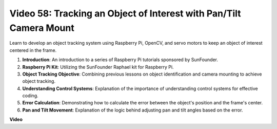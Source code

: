 Video 58: Tracking an Object of Interest with Pan/Tilt Camera Mount
=======================================================================================



Learn to develop an object tracking system using Raspberry Pi, OpenCV, and servo motors to keep an object of interest centered in the frame.



1. **Introduction**: An introduction to a series of Raspberry Pi tutorials sponsored by SunFounder.
2. **Raspberry Pi Kit**: Utilizing the SunFounder Raphael kit for Raspberry Pi.
3. **Object Tracking Objective**: Combining previous lessons on object identification and camera mounting to achieve object tracking.
4. **Understanding Control Systems**: Explanation of the importance of understanding control systems for effective coding.
5. **Error Calculation**: Demonstrating how to calculate the error between the object's position and the frame's center.
6. **Pan and Tilt Movement**: Explanation of the logic behind adjusting pan and tilt angles based on the error.


**Video**

.. raw:: html



    <iframe width="700" height="500" src="https://www.youtube.com/embed/8kUxwoeYw9g?si=XM8Tv9_lIyZI6Oqc" title="YouTube video player" frameborder="0" allow="accelerometer; autoplay; clipboard-write; encrypted-media; gyroscope; picture-in-picture; web-share" allowfullscreen></iframe>

